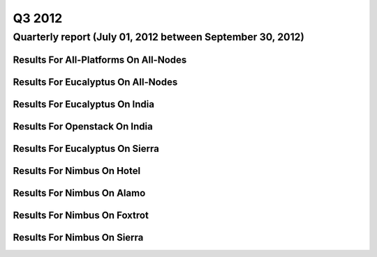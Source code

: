 Q3 2012
========================================

Quarterly report (July 01, 2012 between September 30, 2012)
-----------------------------------------------------------------------------------------------

Results For All-Platforms On All-Nodes
^^^^^^^^^^^^^^^^^^^^^^^^^^^^^^^^^^^^^^^^^^^^^^^^^^^^^^^^^

.. raw:: html

	<div style="margin-top:10px;">
	<iframe width="100%" height="600" src="data/2012-Q3/all-nodes/all-platforms/user/count/barhighcharts.html" frameborder="0"></iframe>
	</div>
	Figure 1. Total count of VMs submitted per user for Q3 2012 on all-nodes

.. raw:: html

	<div style="margin-top:10px;">
	<iframe width="100%" height="600" src="data/2012-Q3/all-nodes/all-platforms/user/runtime/barhighcharts.html" frameborder="0"></iframe>
	</div>
	Figure 2. Total runtime (hour) of VMs submitted per user for Q3 2012 on all-nodes

.. raw:: html

	<div style="margin-top:10px;">
	<iframe width="100%" height="600" src="data/2012-Q3/all-nodes/all-platforms/cluster/count/master-detailhighcharts.html" frameborder="0"></iframe>
	</div>
	Figure 3. Total count of VMs submitted on all-nodes in Q3 2012

.. raw:: html

	<div style="margin-top:10px;">
	<iframe width="100%" height="600" src="data/2012-Q3/all-nodes/all-platforms/cluster/runtime/master-detailhighcharts.html" frameborder="0"></iframe>
	</div>
	Figure 4. Total runtime (hour) of VMs submitted on all-nodes in Q3 2012

Results For Eucalyptus On All-Nodes
^^^^^^^^^^^^^^^^^^^^^^^^^^^^^^^^^^^^^^^^^^^^^^^^^^^^^^^^^

.. raw:: html

	<div style="margin-top:10px;">
	<iframe width="100%" height="600" src="data/2012-Q3/all-nodes/eucalyptus/cluster/count/master-detailhighcharts.html" frameborder="0"></iframe>
	</div>
	Figure 5. Total count of VMs submitted per cluster for Q3 2012 on all-nodes

.. raw:: html

	<div style="margin-top:10px;">
	<iframe width="100%" height="600" src="data/2012-Q3/all-nodes/eucalyptus/cluster/runtime/master-detailhighcharts.html" frameborder="0"></iframe>
	</div>
	Figure 6. Total runtime (hour) of VMs submitted per cluster for Q3 2012 on all-nodes

.. raw:: html

	<div style="margin-top:10px;">
	<iframe width="100%" height="600" src="data/2012-Q3/all-nodes/eucalyptus/cluster/count/master-detailhighcharts.html" frameborder="0"></iframe>
	</div>
	Figure 7. Total count of VMs submitted on all-nodes in Q3 2012

.. raw:: html

	<div style="margin-top:10px;">
	<iframe width="100%" height="600" src="data/2012-Q3/all-nodes/eucalyptus/cluster/runtime/master-detailhighcharts.html" frameborder="0"></iframe>
	</div>
	Figure 8. Total runtime (hour) of VMs submitted on all-nodes in Q3 2012

.. raw:: html

	<div style="margin-top:10px;">
	<iframe width="100%" height="600" src="data/2012-Q3/all-nodes/eucalyptus/group/count/barhighcharts.html" frameborder="0"></iframe>
	</div>
	Figure 9. Total count of VMs submitted per group on all-nodes in Q3 2012

.. raw:: html

	<div style="margin-top:10px;">
	<iframe width="100%" height="600" src="data/2012-Q3/all-nodes/eucalyptus/group/runtime/barhighcharts.html" frameborder="0"></iframe>
	</div>
	Figure 10. Total runtime (hour) of VMs submitted per group on all-nodes in Q3 2012

.. raw:: html

	<div style="margin-top:10px;">
	<iframe width="100%" height="600" src="data/2012-Q3/all-nodes/eucalyptus/institution/count/barhighcharts.html" frameborder="0"></iframe>
	</div>
	Figure 11. Total count of VMs submitted per institution on all-nodes in Q3 2012

.. raw:: html

	<div style="margin-top:10px;">
	<iframe width="100%" height="600" src="data/2012-Q3/all-nodes/eucalyptus/institution/runtime/barhighcharts.html" frameborder="0"></iframe>
	</div>
	Figure 12. Total runtime (hour) of VMs submitted per institution on all-nodes in Q3 2012

.. raw:: html

	<div style="margin-top:10px;">
	<iframe width="100%" height="600" src="data/2012-Q3/all-nodes/eucalyptus/projectlead/count/barhighcharts.html" frameborder="0"></iframe>
	</div>
	Figure 13. Total count of VMs submitted per projectlead on all-nodes in Q3 2012

.. raw:: html

	<div style="margin-top:10px;">
	<iframe width="100%" height="600" src="data/2012-Q3/all-nodes/eucalyptus/projectlead/runtime/barhighcharts.html" frameborder="0"></iframe>
	</div>
	Figure 14. Total runtime (hour) of VMs submitted per projectlead on all-nodes in Q3 2012

Results For Eucalyptus On India
^^^^^^^^^^^^^^^^^^^^^^^^^^^^^^^^^^^^^^^^^^^^^^^^^^^^^^^^^

.. raw:: html

	<div style="margin-top:10px;">
	<iframe width="100%" height="600" src="data/2012-Q3/india/eucalyptus/projectlead/count/barhighcharts.html" frameborder="0"></iframe>
	</div>
	Figure 15. Total count of VMs submitted per projectlead for Q3 2012 on india

.. raw:: html

	<div style="margin-top:10px;">
	<iframe width="100%" height="600" src="data/2012-Q3/india/eucalyptus/projectlead/FGGoogleMotionChart.html" frameborder="0"></iframe>
	</div>
	Figure 16. Total count of VMs submitted per projectlead for Q3 2012 on india

.. raw:: html

	<div style="margin-top:10px;">
	<iframe width="100%" height="600" src="data/2012-Q3/india/eucalyptus/projectlead/runtime/barhighcharts.html" frameborder="0"></iframe>
	</div>
	Figure 17. Total runtime (hour) of VMs submitted per projectlead for Q3 2012 on india

.. raw:: html

	<div style="margin-top:10px;">
	<iframe width="100%" height="600" src="data/2012-Q3/india/eucalyptus/cluster/count/master-detailhighcharts.html" frameborder="0"></iframe>
	</div>
	Figure 18. Total count of VMs submitted on india in Q3 2012

.. raw:: html

	<div style="margin-top:10px;">
	<iframe width="100%" height="600" src="data/2012-Q3/india/eucalyptus/cluster/runtime/master-detailhighcharts.html" frameborder="0"></iframe>
	</div>
	Figure 19. Total runtime (hour) of VMs submitted on india in Q3 2012

.. raw:: html

	<div style="margin-top:10px;">
	<iframe width="100%" height="600" src="data/2012-Q3/india/eucalyptus/cluster/ccvm_cores/master-detailhighcharts.html" frameborder="0"></iframe>
	</div>
	Figure 20. Total ccvm_cores of VMs submitted on india in Q3 2012

.. raw:: html

	<div style="margin-top:10px;">
	<iframe width="100%" height="600" src="data/2012-Q3/india/eucalyptus/cluster/ccvm_mem/master-detailhighcharts.html" frameborder="0"></iframe>
	</div>
	Figure 21. Total ccvm_mem of VMs submitted on india in Q3 2012

.. raw:: html

	<div style="margin-top:10px;">
	<iframe width="100%" height="600" src="data/2012-Q3/india/eucalyptus/cluster/ccvm_disk/master-detailhighcharts.html" frameborder="0"></iframe>
	</div>
	Figure 22. Total ccvm_disk of VMs submitted on india in Q3 2012

.. raw:: html

	<div style="margin-top:10px;">
	<iframe width="100%" height="600" src="data/2012-Q3/india/eucalyptus/cluster/count_node/columnhighcharts.html" frameborder="0"></iframe>
	</div>
	Figure 23. Total VMs count per node cluster for Q3 2012 on india

.. raw:: html

	<div style="margin-top:10px;">
	<iframe width="100%" height="600" src="data/2012-Q3/india/eucalyptus/group/count/barhighcharts.html" frameborder="0"></iframe>
	</div>
	Figure 24. Total count of VMs submitted per group on india in Q3 2012

.. raw:: html

	<div style="margin-top:10px;">
	<iframe width="100%" height="600" src="data/2012-Q3/india/eucalyptus/group/runtime/barhighcharts.html" frameborder="0"></iframe>
	</div>
	Figure 25. Total runtime (hour) of VMs submitted per group on india in Q3 2012

.. raw:: html

	<div style="margin-top:10px;">
	<iframe width="100%" height="600" src="data/2012-Q3/india/eucalyptus/institution/count/barhighcharts.html" frameborder="0"></iframe>
	</div>
	Figure 26. Total count of VMs submitted per institution on india in Q3 2012

.. raw:: html

	<div style="margin-top:10px;">
	<iframe width="100%" height="600" src="data/2012-Q3/india/eucalyptus/institution/runtime/barhighcharts.html" frameborder="0"></iframe>
	</div>
	Figure 27. Total runtime (hour) of VMs submitted per institution on india in Q3 2012

.. raw:: html

	<div style="margin-top:10px;">
	<iframe width="100%" height="600" src="data/2012-Q3/india/eucalyptus/projectlead/count/barhighcharts.html" frameborder="0"></iframe>
	</div>
	Figure 28. Total count of VMs submitted per projectlead on india in Q3 2012

.. raw:: html

	<div style="margin-top:10px;">
	<iframe width="100%" height="600" src="data/2012-Q3/india/eucalyptus/projectlead/runtime/barhighcharts.html" frameborder="0"></iframe>
	</div>
	Figure 29. Total runtime (hour) of VMs submitted per projectlead on india in Q3 2012

Results For Openstack On India
^^^^^^^^^^^^^^^^^^^^^^^^^^^^^^^^^^^^^^^^^^^^^^^^^^^^^^^^^

.. raw:: html

	<div style="margin-top:10px;">
	<iframe width="100%" height="600" src="data/2012-Q3/india/openstack/user/count/barhighcharts.html" frameborder="0"></iframe>
	</div>
	Figure 30. Total count of VMs submitted per user for Q3 2012 on india

.. raw:: html

	<div style="margin-top:10px;">
	<iframe width="100%" height="600" src="data/2012-Q3/india/openstack/user/runtime/barhighcharts.html" frameborder="0"></iframe>
	</div>
	Figure 31. Total runtime (hour) of VMs submitted per user for Q3 2012 on india

.. raw:: html

	<div style="margin-top:10px;">
	<iframe width="100%" height="600" src="data/2012-Q3/india/openstack/cluster/count/master-detailhighcharts.html" frameborder="0"></iframe>
	</div>
	Figure 32. Total count of VMs submitted on india in Q3 2012

.. raw:: html

	<div style="margin-top:10px;">
	<iframe width="100%" height="600" src="data/2012-Q3/india/openstack/cluster/runtime/master-detailhighcharts.html" frameborder="0"></iframe>
	</div>
	Figure 33. Total runtime (hour) of VMs submitted on india in Q3 2012

Results For Eucalyptus On Sierra
^^^^^^^^^^^^^^^^^^^^^^^^^^^^^^^^^^^^^^^^^^^^^^^^^^^^^^^^^

.. raw:: html

	<div style="margin-top:10px;">
	<iframe width="100%" height="600" src="data/2012-Q3/sierra/eucalyptus/user/count/barhighcharts.html" frameborder="0"></iframe>
	</div>
	Figure 34. Total count of VMs submitted per user for Q3 2012 on sierra

.. raw:: html

	<div style="margin-top:10px;">
	<iframe width="100%" height="600" src="data/2012-Q3/sierra/eucalyptus/user/runtime/barhighcharts.html" frameborder="0"></iframe>
	</div>
	Figure 35. Total runtime (hour) of VMs submitted per user for Q3 2012 on sierra

.. raw:: html

	<div style="margin-top:10px;">
	<iframe width="100%" height="600" src="data/2012-Q3/sierra/eucalyptus/cluster/count/master-detailhighcharts.html" frameborder="0"></iframe>
	</div>
	Figure 36. Total count of VMs submitted on sierra in Q3 2012

.. raw:: html

	<div style="margin-top:10px;">
	<iframe width="100%" height="600" src="data/2012-Q3/sierra/eucalyptus/cluster/runtime/master-detailhighcharts.html" frameborder="0"></iframe>
	</div>
	Figure 37. Total runtime (hour) of VMs submitted on sierra in Q3 2012

.. raw:: html

	<div style="margin-top:10px;">
	<iframe width="100%" height="600" src="data/2012-Q3/sierra/eucalyptus/cluster/ccvm_cores/master-detailhighcharts.html" frameborder="0"></iframe>
	</div>
	Figure 38. Total ccvm_cores of VMs submitted on sierra in Q3 2012

.. raw:: html

	<div style="margin-top:10px;">
	<iframe width="100%" height="600" src="data/2012-Q3/sierra/eucalyptus/cluster/ccvm_mem/master-detailhighcharts.html" frameborder="0"></iframe>
	</div>
	Figure 39. Total ccvm_mem of VMs submitted on sierra in Q3 2012

.. raw:: html

	<div style="margin-top:10px;">
	<iframe width="100%" height="600" src="data/2012-Q3/sierra/eucalyptus/cluster/ccvm_disk/master-detailhighcharts.html" frameborder="0"></iframe>
	</div>
	Figure 40. Total ccvm_disk of VMs submitted on sierra in Q3 2012

.. raw:: html

	<div style="margin-top:10px;">
	<iframe width="100%" height="600" src="data/2012-Q3/sierra/eucalyptus/cluster/count_node/columnhighcharts.html" frameborder="0"></iframe>
	</div>
	Figure 41. Total VMs count per node cluster for Q3 2012 on sierra

Results For Nimbus On Hotel
^^^^^^^^^^^^^^^^^^^^^^^^^^^^^^^^^^^^^^^^^^^^^^^^^^^^^^^^^

.. raw:: html

	<div style="margin-top:10px;">
	<iframe width="100%" height="600" src="data/2012-Q3/hotel/nimbus/user/count/barhighcharts.html" frameborder="0"></iframe>
	</div>
	Figure 42. Total count of VMs submitted per user for Q3 2012 on hotel

.. raw:: html

	<div style="margin-top:10px;">
	<iframe width="100%" height="600" src="data/2012-Q3/hotel/nimbus/user/runtime/barhighcharts.html" frameborder="0"></iframe>
	</div>
	Figure 43. Total runtime (hour) of VMs submitted per user for Q3 2012 on hotel

.. raw:: html

	<div style="margin-top:10px;">
	<iframe width="100%" height="600" src="data/2012-Q3/hotel/nimbus/cluster/count/master-detailhighcharts.html" frameborder="0"></iframe>
	</div>
	Figure 44. Total count of VMs submitted on hotel in Q3 2012

.. raw:: html

	<div style="margin-top:10px;">
	<iframe width="100%" height="600" src="data/2012-Q3/hotel/nimbus/cluster/runtime/master-detailhighcharts.html" frameborder="0"></iframe>
	</div>
	Figure 45. Total runtime (hour) of VMs submitted on hotel in Q3 2012

Results For Nimbus On Alamo
^^^^^^^^^^^^^^^^^^^^^^^^^^^^^^^^^^^^^^^^^^^^^^^^^^^^^^^^^

.. raw:: html

	<div style="margin-top:10px;">
	<iframe width="100%" height="600" src="data/2012-Q3/alamo/nimbus/user/count/barhighcharts.html" frameborder="0"></iframe>
	</div>
	Figure 46. Total count of VMs submitted per user for Q3 2012 on alamo

.. raw:: html

	<div style="margin-top:10px;">
	<iframe width="100%" height="600" src="data/2012-Q3/alamo/nimbus/user/runtime/barhighcharts.html" frameborder="0"></iframe>
	</div>
	Figure 47. Total runtime (hour) of VMs submitted per user for Q3 2012 on alamo

.. raw:: html

	<div style="margin-top:10px;">
	<iframe width="100%" height="600" src="data/2012-Q3/alamo/nimbus/cluster/count/master-detailhighcharts.html" frameborder="0"></iframe>
	</div>
	Figure 48. Total count of VMs submitted on alamo in Q3 2012

.. raw:: html

	<div style="margin-top:10px;">
	<iframe width="100%" height="600" src="data/2012-Q3/alamo/nimbus/cluster/runtime/master-detailhighcharts.html" frameborder="0"></iframe>
	</div>
	Figure 49. Total runtime (hour) of VMs submitted on alamo in Q3 2012

Results For Nimbus On Foxtrot
^^^^^^^^^^^^^^^^^^^^^^^^^^^^^^^^^^^^^^^^^^^^^^^^^^^^^^^^^

.. raw:: html

	<div style="margin-top:10px;">
	<iframe width="100%" height="600" src="data/2012-Q3/foxtrot/nimbus/user/count/barhighcharts.html" frameborder="0"></iframe>
	</div>
	Figure 50. Total count of VMs submitted per user for Q3 2012 on foxtrot

.. raw:: html

	<div style="margin-top:10px;">
	<iframe width="100%" height="600" src="data/2012-Q3/foxtrot/nimbus/user/runtime/barhighcharts.html" frameborder="0"></iframe>
	</div>
	Figure 51. Total runtime (hour) of VMs submitted per user for Q3 2012 on foxtrot

.. raw:: html

	<div style="margin-top:10px;">
	<iframe width="100%" height="600" src="data/2012-Q3/foxtrot/nimbus/cluster/count/master-detailhighcharts.html" frameborder="0"></iframe>
	</div>
	Figure 52. Total count of VMs submitted on foxtrot in Q3 2012

.. raw:: html

	<div style="margin-top:10px;">
	<iframe width="100%" height="600" src="data/2012-Q3/foxtrot/nimbus/cluster/runtime/master-detailhighcharts.html" frameborder="0"></iframe>
	</div>
	Figure 53. Total runtime (hour) of VMs submitted on foxtrot in Q3 2012

Results For Nimbus On Sierra
^^^^^^^^^^^^^^^^^^^^^^^^^^^^^^^^^^^^^^^^^^^^^^^^^^^^^^^^^

.. raw:: html

	<div style="margin-top:10px;">
	<iframe width="100%" height="600" src="data/2012-Q3/sierra/nimbus/user/count/barhighcharts.html" frameborder="0"></iframe>
	</div>
	Figure 54. Total count of VMs submitted per user for Q3 2012 on sierra

.. raw:: html

	<div style="margin-top:10px;">
	<iframe width="100%" height="600" src="data/2012-Q3/sierra/nimbus/user/runtime/barhighcharts.html" frameborder="0"></iframe>
	</div>
	Figure 55. Total runtime (hour) of VMs submitted per user for Q3 2012 on sierra

.. raw:: html

	<div style="margin-top:10px;">
	<iframe width="100%" height="600" src="data/2012-Q3/sierra/nimbus/cluster/count/master-detailhighcharts.html" frameborder="0"></iframe>
	</div>
	Figure 56. Total count of VMs submitted on sierra in Q3 2012

.. raw:: html

	<div style="margin-top:10px;">
	<iframe width="100%" height="600" src="data/2012-Q3/sierra/nimbus/cluster/runtime/master-detailhighcharts.html" frameborder="0"></iframe>
	</div>
	Figure 57. Total runtime (hour) of VMs submitted on sierra in Q3 2012

